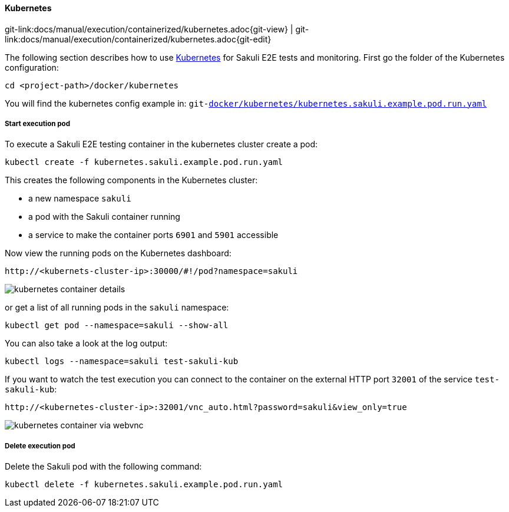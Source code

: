
:imagesdir: ../../../images

[[kubernetes]]
==== Kubernetes
[#git-edit-section]
:page-path: docs/manual/execution/containerized/kubernetes.adoc
git-link:{page-path}{git-view} | git-link:{page-path}{git-edit}


The following section describes how to use link:https://www.openshift.com/[Kubernetes] for Sakuli E2E tests and monitoring. First go the folder of the Kubernetes configuration:

[source]
----
cd <project-path>/docker/kubernetes
----

//TODO TS: was ist git-link? Sieht komisch aus
You will find the kubernetes config example in:
`git-link:docker/kubernetes/kubernetes.sakuli.example.pod.run.yaml[link-text="docker/kubernetes/kubernetes.sakuli.example.pod.run.yaml", mode="view", link-window="_blank"]`

[[kubernetes-start-pod]]
===== Start execution pod

To execute a Sakuli E2E testing container in the kubernetes cluster create a pod:

[source]
----
kubectl create -f kubernetes.sakuli.example.pod.run.yaml
----

This creates the following components in the Kubernetes cluster:

* a new namespace `sakuli`
* a pod with the Sakuli container running
* a service to make the container ports `6901` and `5901` accessible

Now view the running pods on the Kubernetes dashboard:

[source]
----
http://<kubernets-cluster-ip>:30000/#!/pod?namespace=sakuli
----

image:k8s_pods.png[kubernetes container details]

or get a list of all running pods in the `sakuli` namespace:

[source]
----
kubectl get pod --namespace=sakuli --show-all
----

You can also take a look at the log output:

[source]
----
kubectl logs --namespace=sakuli test-sakuli-kub
----

If you want to watch the test execution you can connect to the container on the external HTTP port `32001` of the service `test-sakuli-kub`:

[source]
----
http://<kubernetes-cluster-ip>:32001/vnc_auto.html?password=sakuli&view_only=true
----

image:os_container_webvnc.png[kubernetes container via webvnc]

[[kubernetes-delete-pod]]
===== Delete execution pod

Delete the Sakuli pod with the following command:
[source]
----
kubectl delete -f kubernetes.sakuli.example.pod.run.yaml
----
